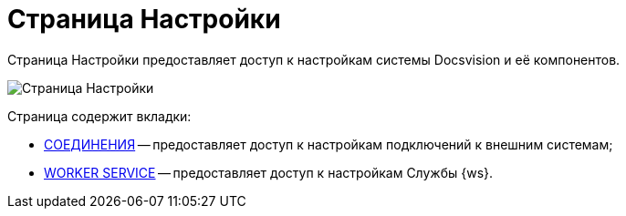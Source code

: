 = Страница Настройки

Страница Настройки предоставляет доступ к настройкам системы Docsvision и её компонентов.

image::configurationPage.png[Страница Настройки]

Страница содержит вкладки:

* xref:ConnectionsTabOfConfigPage.adoc[СОЕДИНЕНИЯ] -- предоставляет доступ к настройкам подключений к внешним системам;
* xref:WorkerServiceTabOfConfigPage.adoc[WORKER SERVICE] -- предоставляет доступ к настройкам Службы {ws}.